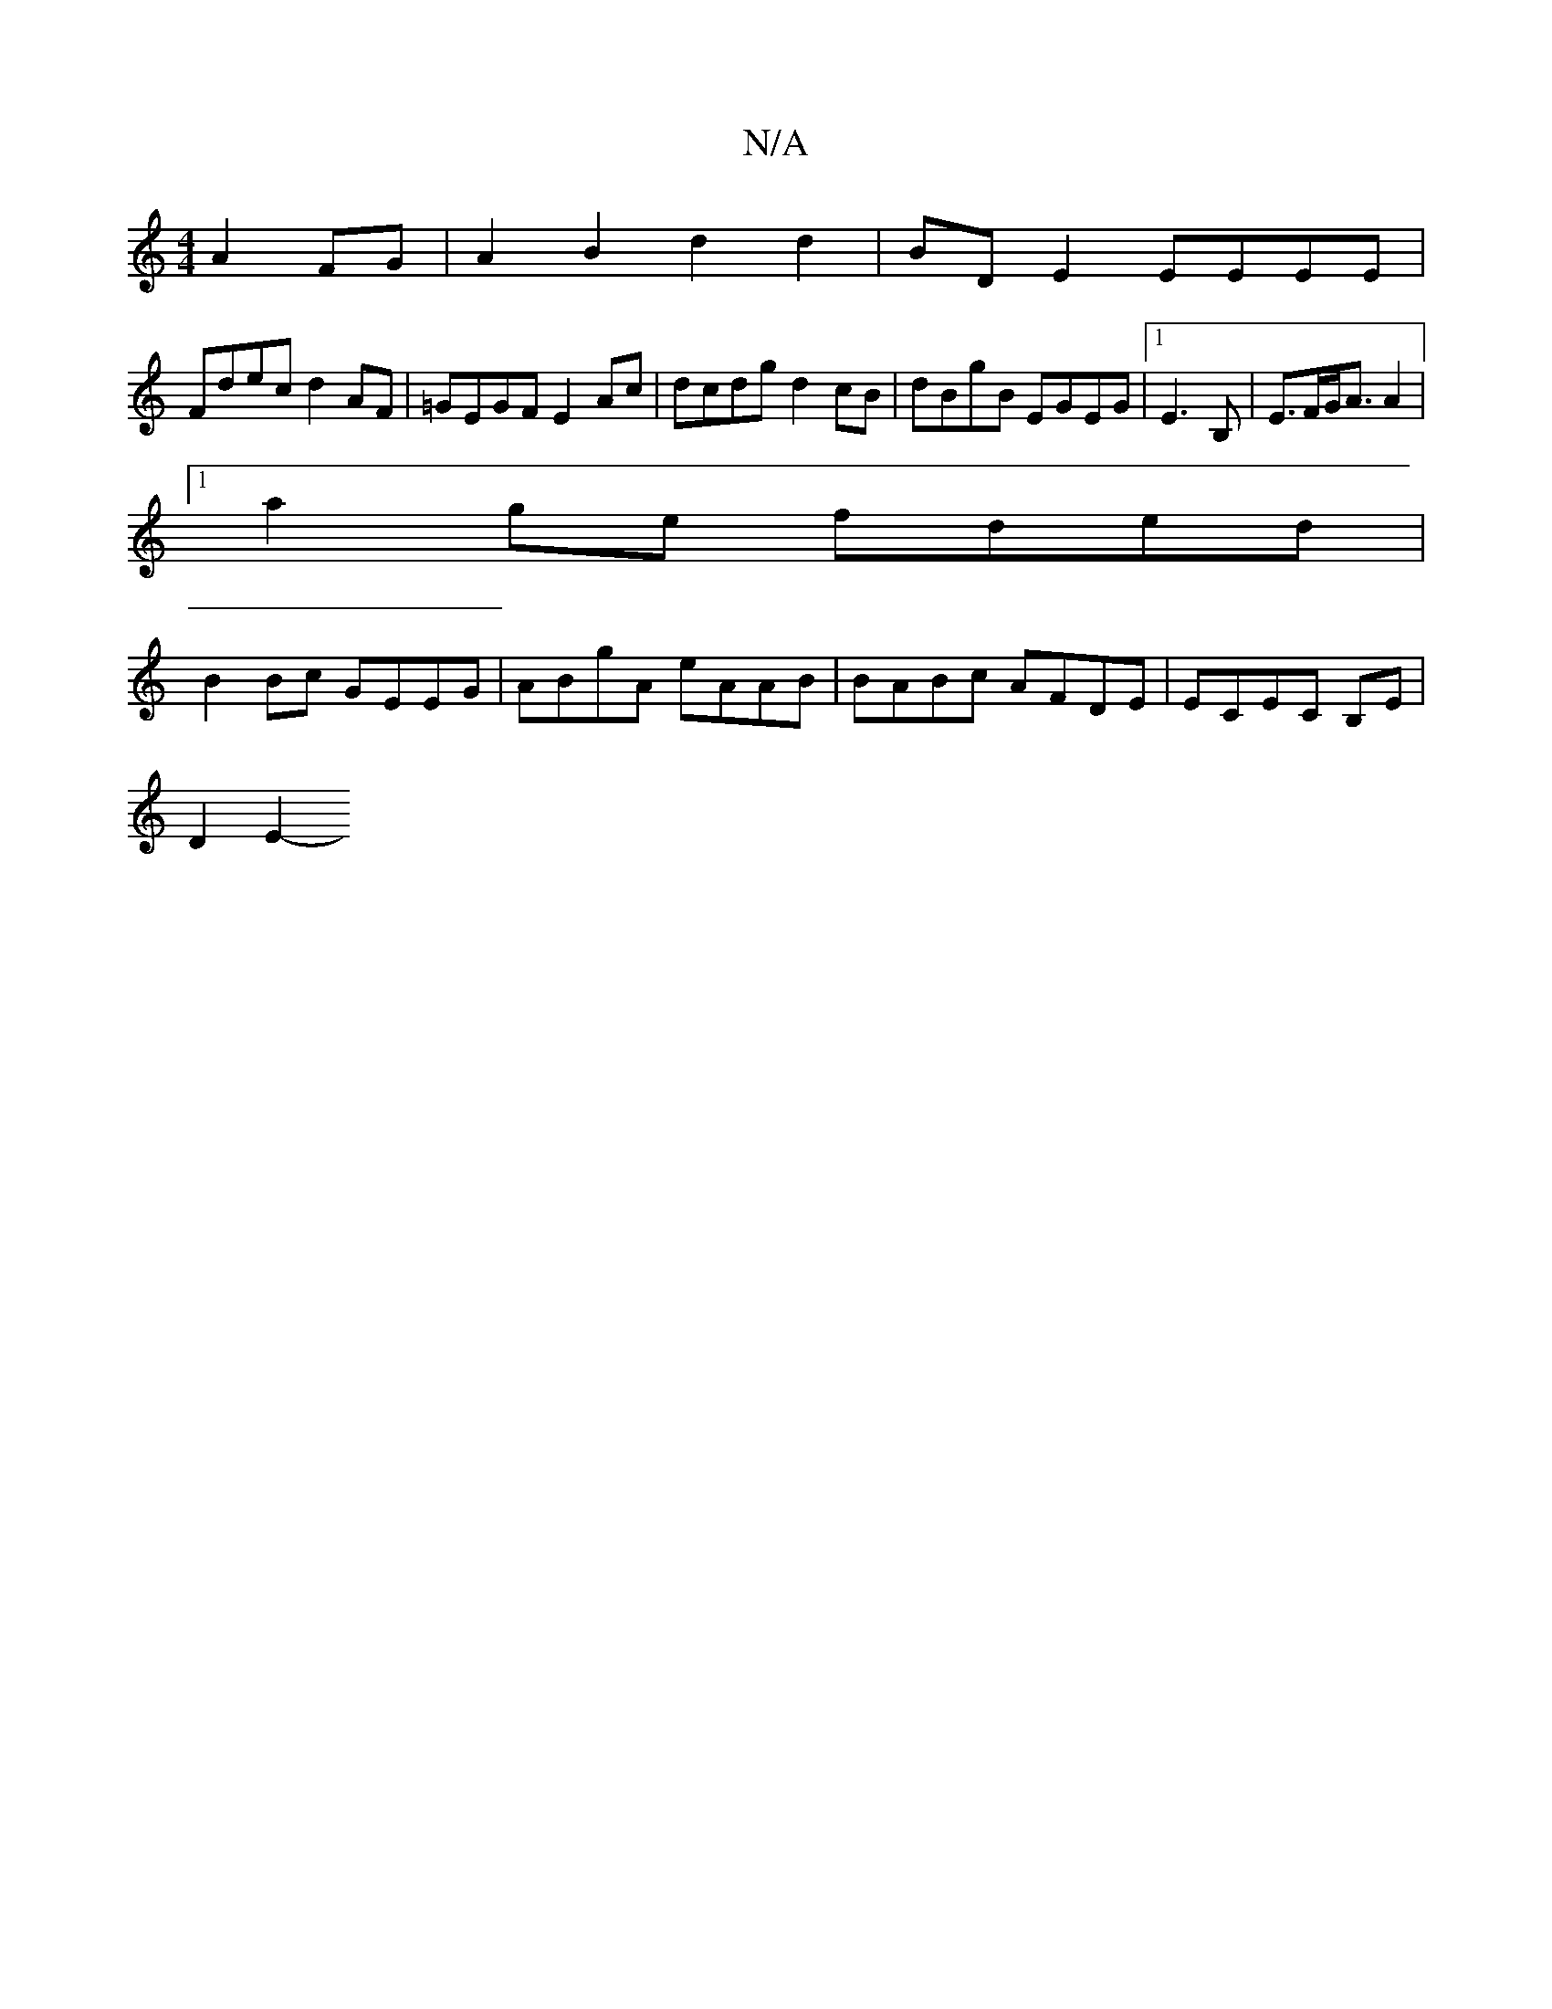 X:1
T:N/A
M:4/4
R:N/A
K:Cmajor
2 A2 FG|A2B2d2 d2|BD E2 EEEE|
Fdec d2 AF|=GEGF E2Ac|dcdg d2cB|dBgB EGEG|1 E3 B, | E>FG<A A2 | [M:241 dc2 g2 gf|ed zB cd | e2 f2 ef eg|
[1 a2 ge fded |
B2 Bc GEEG | ABgA eAAB|BABc AFDE|ECEC B,E|
D2 E2-